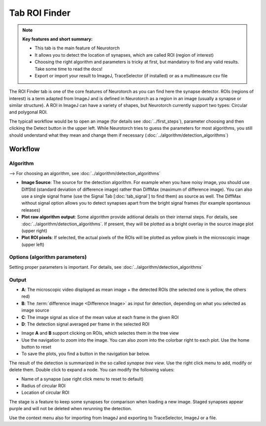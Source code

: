 Tab ROI Finder
========================

.. note:: 
    **Key features and short summary:**
    
    - This tab is the main feature of Neurotorch
    - It allows you to detect the location of synapses, which are called ROI (region of interest)
    - Choosing the right algorithm and parameters is tricky at first, but mandatory to find any valid results. Take some time to read the docs!
    - Export or import your result to ImageJ, TraceSelector (if installed) or as a multimeasure csv file

.. image:: /../media/docs/tab_roifinder_01.png
  :alt: Screenshot of Tab ROI Finder


The ROI Finder tab is one of the core features of Neurotorch as you can find here the synapse detector. 
ROIs (regions of interest) is a term adapted from ImageJ and is defined in Neurotorch as a region in an image 
(usually a synapse or similar structure). A ROI in ImageJ can have a variety of shapes, but Neurotorch currently
support two types: Circular and polygonal ROI.

The typicall workflow would be to open an image (for details see :doc:`../first_steps`), parameter choosing and then
clicking the Detect button in the upper left. While Neurotorch tries to guess the parameters for most algorithms,
you still should understand what they mean and change them if necessary (:doc:`../algorithm/detection_algorithms`)

------------------------
Workflow
------------------------

^^^^^^^^^^^^^^^^^^^^^^^^
Algorithm
^^^^^^^^^^^^^^^^^^^^^^^^
.. image:: /../media/docs/tab_roifinder_algorithm.png
  :alt: The plots of the Tab ROI Finder

--> For choosing an algorithm, see :doc:`../algorithm/detection_algorithms`

- **Image Source**: The source for the detection algorithm. For example when you have noisy image, you should use DiffStd (standard deviation of difference image) rather
  than DiffMax (maximum of difference image). You can also use a single signal frame (use the Signal Tab [:doc:`tab_signal`] to find them) as source as well. The DiffMax without signal
  option allows you to detect synapses apart from the bright signal frames (for example spontanous releases)
- **Plot raw algorithm output**: Some algorithm provide aditional details on their internal steps. For details, see :doc:`../algorithm/detection_algorithms`. If present, they will be plotted as 
  a bright overlay in the source image plot (upper right)
- **Plot ROI pixels**: If selected, the actual pixels of the ROIs will be plotted as yellow pixels in the microscopic image (upper left)

^^^^^^^^^^^^^^^^^^^^^^^^^^^^^^^^
Options (algorithm parameters)
^^^^^^^^^^^^^^^^^^^^^^^^^^^^^^^^

.. image:: /../media/docs/local_max_settings.png
  :alt: Setting of the local max algorithm

Setting proper parameters is important. For details, see :doc:`../algorithm/detection_algorithms`

^^^^^^^^^^^^^^^^^^^^^^^^
Output
^^^^^^^^^^^^^^^^^^^^^^^^
.. image:: /../media/docs/tab_roifinder_plots.png
  :alt: The plots of the Tab ROI Finder

* **A**: The microscopic video displayed as mean image + the detected ROIs (the selected one is yellow, the others red)
* **B**: The :term:`difference image <Difference Image>` as input for detection, depending on what you selected as image source
* **C**: The image signal as slice of the mean value at each frame in the given ROI
* **D**: The detection signal averaged per frame in the selected ROI

.. image:: /../media/docs/plots_navigation_bar.png
  :alt: Each plot has a navigation bar

* Image **A** and **B** support clicking on ROIs, which selectes them in the tree view
* Use the navigation to zoom into the image. You can also zoom into the colorbar right to each plot. Use the home button to reset
* To save the plots, you find a button in the navigation bar below.

.. image:: /../media/docs/tab_roifinder_tv.png
  :alt: The synapse treeview

The result of the detection is summarized in the so called *synapse tree view*. Use the right click menu to add, modify or delete them. Double click to expand a node.
You can modify the following values:

* Name of a synapse (use right click menu to reset to default)
* Radius of circular ROI
* Location of circular ROI

The stage is a feature to keep some synapses for comparison when loading a new image. Staged synapses appear purple and will not be deleted when rerunning the detection.

Use the context menu also for importing from ImageJ and exporting to TraceSelector, ImageJ or a file.
